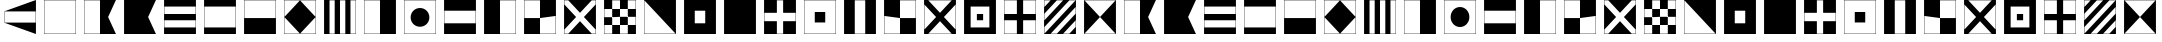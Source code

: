 SplineFontDB: 3.0
FontName: CodifiedMaritimeSignalFlagsBW-Regular
FullName: CodifiedMaritimeSignalFlagsBW
FamilyName: CodifiedMaritimeSignalFlagsBW
Weight: Regular
Copyright: Copyright (c) 2017, Guillermo Robles. Licensed under the SIL Open Font License, version 1.1
UComments: "2017-8-8: Created with FontForge (http://fontforge.org)"
Version: 0.1
ItalicAngle: 0
UnderlinePosition: -51
UnderlineWidth: 25
Ascent: 410
Descent: 102
InvalidEm: 0
LayerCount: 2
Layer: 0 0 "Back" 1
Layer: 1 0 "Fore" 0
XUID: [1021 514 -681402365 12256942]
StyleMap: 0x0000
FSType: 0
OS2Version: 0
OS2_WeightWidthSlopeOnly: 0
OS2_UseTypoMetrics: 1
CreationTime: 1502190304
ModificationTime: 1503858460
OS2TypoAscent: 0
OS2TypoAOffset: 1
OS2TypoDescent: 0
OS2TypoDOffset: 1
OS2TypoLinegap: 46
OS2WinAscent: 0
OS2WinAOffset: 1
OS2WinDescent: 0
OS2WinDOffset: 1
HheadAscent: 0
HheadAOffset: 1
HheadDescent: 0
HheadDOffset: 1
OS2Vendor: 'PfEd'
MarkAttachClasses: 1
DEI: 91125
Encoding: ISO8859-1
UnicodeInterp: none
NameList: AGL For New Fonts
DisplaySize: -48
AntiAlias: 1
FitToEm: 0
WinInfo: 0 27 10
BeginPrivate: 0
EndPrivate
BeginChars: 256 55

StartChar: A
Encoding: 65 65 0
Width: 512
VWidth: 0
Flags: H
LayerCount: 2
Fore
SplineSet
52 404 m 1
 460 404 l 1
 360 200 l 1
 460 -4 l 1
 52 -4 l 1
 52 404 l 1
56 400 m 1
 56 0 l 1
 256 0 l 5
 256 400 l 1
 56 400 l 1
EndSplineSet
Validated: 1
EndChar

StartChar: B
Encoding: 66 66 1
Width: 512
VWidth: 0
Flags: HW
LayerCount: 2
Fore
SplineSet
52 404 m 1
 460 404 l 1
 360 200 l 1
 460 -4 l 1
 52 -4 l 1
 52 404 l 1
EndSplineSet
Validated: 1
EndChar

StartChar: C
Encoding: 67 67 2
Width: 512
VWidth: 0
Flags: HW
LayerCount: 2
Fore
SplineSet
52 404 m 1
 460 404 l 1
 460 -4 l 1
 52 -4 l 1
 52 404 l 1
56 160 m 1
 56 80 l 1
 456 80 l 1
 456 160 l 1
 56 160 l 1
56 240 m 1
 456 240 l 1
 456 320 l 1
 56 320 l 1
 56 240 l 1
EndSplineSet
Validated: 1
EndChar

StartChar: D
Encoding: 68 68 3
Width: 512
VWidth: 0
Flags: HW
LayerCount: 2
Fore
SplineSet
52 404 m 1
 460 404 l 1
 460 -4 l 1
 52 -4 l 1
 52 404 l 1
56 320 m 1
 56 240 56 160 56 80 c 1
 189 80 323 80 456 80 c 1
 456 320 l 1
 323 320 189 320 56 320 c 1
EndSplineSet
Validated: 1
EndChar

StartChar: E
Encoding: 69 69 4
Width: 512
VWidth: 0
Flags: HW
LayerCount: 2
Fore
SplineSet
52 404 m 1
 460 404 l 1
 460 -4 l 1
 52 -4 l 1
 52 404 l 1
56 400 m 1
 56 200 l 1
 456 200 l 1
 456 400 l 1
 56 400 l 1
EndSplineSet
Validated: 1
EndChar

StartChar: F
Encoding: 70 70 5
Width: 512
VWidth: 0
Flags: HW
LayerCount: 2
Fore
SplineSet
256 400 m 1
 456 200 l 1
 256 0 l 1
 56 200 l 1
 256 400 l 1
52 404 m 1
 460 404 l 1
 460 -4 l 1
 52 -4 l 1
 52 404 l 1
56 400 m 1
 56 200 l 1
 56 0 l 1
 256 0 l 1
 456 0 l 1
 456 200 l 1
 456 400 l 1
 256 400 l 1
 56 400 l 1
EndSplineSet
Validated: 5
EndChar

StartChar: G
Encoding: 71 71 6
Width: 512
VWidth: 0
Flags: HW
LayerCount: 2
Fore
SplineSet
122 400 m 1
 122 0 l 1
 188 0 l 1
 188 400 l 1
 122 400 l 1
52 404 m 1
 460 404 l 1
 460 -4 l 1
 52 -4 l 1
 52 404 l 1
256 0 m 1
 324 0 l 1
 324 400 l 1
 256 400 l 1
 256 0 l 1
390 0 m 1
 456 0 l 1
 456 400 l 1
 390 400 l 1
 390 0 l 1
EndSplineSet
Validated: 1
EndChar

StartChar: H
Encoding: 72 72 7
Width: 512
VWidth: 0
Flags: HW
LayerCount: 2
Fore
SplineSet
52 404 m 1
 460 404 l 5
 460 -4 l 5
 52 -4 l 1
 52 404 l 1
56 400 m 1
 56 0 l 1
 256 0 l 1
 256 400 l 1
 56 400 l 1
EndSplineSet
Validated: 1
EndChar

StartChar: I
Encoding: 73 73 8
Width: 512
VWidth: 0
Flags: HW
HStem: -4 4<56 456> 400 4<56 456>
VStem: 52 4<0 400> 456 4<0 400>
LayerCount: 2
Fore
SplineSet
136 200 m 0
 136 267 189 320 256 320 c 0
 323 320 376 267 376 200 c 0
 376 133 323 80 256 80 c 0
 189 80 136 133 136 200 c 0
52 404 m 1
 460 404 l 1
 460 -4 l 1
 52 -4 l 1
 52 404 l 1
56 400 m 1
 56 320 l 1
 56 280 l 1
 56 120 l 1
 56 80 l 1
 56 0 l 1
 136 0 l 1
 176 0 l 1
 336 0 l 1
 376 0 l 1
 456 0 l 1
 456 80 l 1
 456 120 l 1
 456 280 l 1
 456 320 l 1
 456 400 l 1
 376 400 l 1
 336 400 l 1
 176 400 l 1
 136 400 l 1
 56 400 l 1
EndSplineSet
Validated: 1
EndChar

StartChar: J
Encoding: 74 74 9
Width: 512
VWidth: 0
Flags: HW
LayerCount: 2
Fore
SplineSet
52 404 m 1
 460 404 l 1
 460 -4 l 1
 52 -4 l 1
 52 404 l 1
56 267 m 1
 56 133 l 1
 456 133 l 1
 456 267 l 1
 323 267 189 267 56 267 c 1
EndSplineSet
Validated: 1
EndChar

StartChar: K
Encoding: 75 75 10
Width: 512
VWidth: 0
Flags: HW
HStem: -4 4<256 456> 400 4<256 456>
VStem: 52 204<0 400> 456 4<0 400>
LayerCount: 2
Fore
SplineSet
52 404 m 1
 460 404 l 1
 460 -4 l 1
 256 -4 l 1
 52 -4 l 1
 52 404 l 1
256 0 m 1
 389 0 323 0 456 0 c 1
 456 400 l 1
 256 400 l 1
 256 0 l 1
EndSplineSet
Validated: 1
EndChar

StartChar: L
Encoding: 76 76 11
Width: 512
VWidth: 0
Flags: HW
LayerCount: 2
Fore
SplineSet
52 404 m 1
 460 404 l 1
 460 -4 l 1
 52 -4 l 1
 52 404 l 1
256 0 m 1
 456 0 l 1
 456 200 l 1
 256 200 l 1
 256 400 l 1
 56 400 l 1
 56 200 l 1
 256 200 l 1
 256 0 l 1
EndSplineSet
Validated: 5
EndChar

StartChar: M
Encoding: 77 77 12
Width: 512
VWidth: 0
Flags: HW
LayerCount: 2
Fore
SplineSet
52 404 m 1
 460 404 l 1
 460 -4 l 1
 52 -4 l 1
 52 404 l 1
56 400 m 1
 56 350 l 1
 206 200 l 1
 56 50 l 1
 56 0 l 1
 106 0 l 1
 256 150 l 1
 406 0 l 1
 456 0 l 1
 456 50 l 1
 306 200 l 1
 456 350 l 1
 456 400 l 1
 406 400 l 1
 256 250 l 1
 106 400 l 1
 56 400 l 1
EndSplineSet
Validated: 1
EndChar

StartChar: N
Encoding: 78 78 13
Width: 512
VWidth: 0
Flags: HW
LayerCount: 2
Fore
SplineSet
256 200 m 1
 256 100 l 1
 356 100 l 1
 356 200 l 1
 256 200 l 1
156 300 m 1
 156 200 l 1
 256 200 l 1
 256 300 l 1
 156 300 l 1
52 404 m 1
 460 404 l 1
 460 -4 l 1
 52 -4 l 1
 52 404 l 1
156 300 m 1
 56 300 l 1
 56 200 l 1
 156 200 l 1
 156 100 l 1
 56 100 l 1
 56 0 l 1
 156 0 l 1
 156 100 l 1
 256 100 l 1
 256 0 l 1
 356 0 l 1
 356 100 l 1
 456 100 l 1
 456 200 l 1
 356 200 l 1
 356 300 l 1
 456 300 l 1
 456 400 l 1
 356 400 l 1
 356 300 l 1
 256 300 l 1
 256 400 l 1
 156 400 l 1
 156 300 l 1
EndSplineSet
Validated: 5
EndChar

StartChar: O
Encoding: 79 79 14
Width: 512
VWidth: 0
Flags: HW
HStem: -4 4<56 456> 400 4<56 456>
VStem: 52 4<0 400> 456 4<0 400>
LayerCount: 2
Fore
SplineSet
52 404 m 1
 460 404 l 1
 460 -4 l 1
 52 -4 l 1
 52 404 l 1
56 400 m 5
 56 0 l 1
 456 0 l 5
 56 400 l 5
EndSplineSet
Validated: 1
EndChar

StartChar: P
Encoding: 80 80 15
Width: 512
VWidth: 0
Flags: HW
LayerCount: 2
Fore
SplineSet
52 404 m 1
 460 404 l 1
 460 -4 l 1
 52 -4 l 1
 52 404 l 1
189 267 m 5
 189 133 l 5
 323 133 l 5
 323 267 l 5
 189 267 l 5
EndSplineSet
Validated: 1
EndChar

StartChar: Q
Encoding: 81 81 16
Width: 512
VWidth: 0
Flags: HW
LayerCount: 2
Fore
SplineSet
52 404 m 1
 460 404 l 1
 460 -4 l 1
 52 -4 l 1
 52 404 l 1
EndSplineSet
EndChar

StartChar: R
Encoding: 82 82 17
Width: 512
VWidth: 0
Flags: HW
LayerCount: 2
Fore
SplineSet
52 404 m 1
 460 404 l 1
 460 -4 l 1
 52 -4 l 1
 52 404 l 1
216 240 m 1
 56 240 l 1
 56 160 l 1
 216 160 l 1
 216 0 l 1
 296 0 l 1
 296 160 l 5
 456 160 l 1
 456 240 l 1
 296 240 l 1
 296 400 l 1
 216 400 l 1
 216 240 l 1
EndSplineSet
Validated: 1
EndChar

StartChar: S
Encoding: 83 83 18
Width: 512
VWidth: 0
Flags: HW
LayerCount: 2
Fore
SplineSet
189 267 m 1
 323 267 l 1
 323 133 l 1
 189 133 l 1
 189 267 l 1
52 404 m 1
 460 404 l 1
 460 -4 l 1
 52 -4 l 1
 52 404 l 1
56 400 m 1
 56 0 l 1
 456 0 l 1
 456 400 l 1
 56 400 l 1
EndSplineSet
Validated: 1
EndChar

StartChar: T
Encoding: 84 84 19
Width: 512
VWidth: 0
Flags: HW
HStem: -4 4<56 456> 400 4<56 456>
VStem: 52 4<0 400> 456 4<0 400>
LayerCount: 2
Fore
SplineSet
52 404 m 1
 460 404 l 1
 460 -4 l 1
 52 -4 l 1
 52 404 l 1
189 400 m 1
 189 0 l 5
 323 0 l 1
 323 400 l 1
 189 400 l 1
EndSplineSet
Validated: 1
EndChar

StartChar: U
Encoding: 85 85 20
Width: 512
VWidth: 0
Flags: HW
LayerCount: 2
Fore
SplineSet
52 404 m 1
 460 404 l 1
 460 -4 l 1
 52 -4 l 1
 52 404 l 1
256 200 m 1
 56 200 l 1
 56 0 l 1
 256 0 l 1
 256 200 l 1
 456 200 l 1
 456 400 l 1
 256 400 l 1
 256 200 l 1
EndSplineSet
Validated: 5
EndChar

StartChar: V
Encoding: 86 86 21
Width: 512
VWidth: 0
Flags: HW
LayerCount: 2
Fore
SplineSet
52 404 m 1
 460 404 l 1
 460 -4 l 1
 52 -4 l 1
 52 404 l 1
456 350 m 1
 306 200 l 1
 456 50 l 1
 456 150 456 250 456 350 c 1
406 400 m 1
 306 400 206 400 106 400 c 1
 256 250 l 1
 406 400 l 1
206 200 m 1
 56 350 l 1
 56 250 56 150 56 50 c 1
 206 200 l 1
256 150 m 1
 106 0 l 1
 206 0 306 0 406 0 c 1
 256 150 l 1
EndSplineSet
Validated: 1
EndChar

StartChar: W
Encoding: 87 87 22
Width: 512
VWidth: 0
Flags: HW
LayerCount: 2
Fore
SplineSet
216 240 m 1
 296 240 l 1
 296 160 l 5
 216 160 l 1
 216 240 l 1
52 404 m 1
 460 404 l 1
 460 -4 l 1
 52 -4 l 1
 52 404 l 1
136 320 m 1
 136 80 l 1
 376 80 l 1
 376 320 l 1
 136 320 l 1
EndSplineSet
Validated: 1
EndChar

StartChar: X
Encoding: 88 88 23
Width: 512
VWidth: 0
Flags: HW
LayerCount: 2
Fore
SplineSet
56 400 m 1
 56 240 l 1
 216 240 l 1
 216 400 l 1
 56 400 l 1
52 404 m 1
 460 404 l 1
 460 -4 l 1
 52 -4 l 1
 52 404 l 1
296 0 m 1
 456 0 l 1
 456 160 l 1
 296 160 l 1
 296 0 l 1
216 0 m 1
 216 160 l 1
 56 160 l 1
 56 0 l 1
 216 0 l 1
456 240 m 1
 456 400 l 1
 296 400 l 1
 296 240 l 1
 456 240 l 1
EndSplineSet
Validated: 1
EndChar

StartChar: Y
Encoding: 89 89 24
Width: 512
VWidth: 0
Flags: HW
LayerCount: 2
Fore
SplineSet
56 320 m 1
 136 400 l 1
 56 400 l 1
 56 320 l 1
56 160 m 1
 296 400 l 1
 216 400 l 1
 56 240 l 1
 56 160 l 1
56 80 m 1
 56 0 l 1
 456 400 l 1
 376 400 l 1
 56 80 l 1
52 404 m 1
 460 404 l 1
 460 -4 l 1
 52 -4 l 1
 52 404 l 1
456 160 m 1
 296 0 l 1
 376 0 l 1
 456 80 l 1
 456 160 l 1
456 240 m 1
 456 320 l 1
 136 0 l 1
 216 0 l 1
 456 240 l 1
EndSplineSet
Validated: 1
EndChar

StartChar: Z
Encoding: 90 90 25
Width: 512
VWidth: 0
Flags: HW
LayerCount: 2
Fore
SplineSet
52 404 m 1
 460 404 l 1
 460 -4 l 1
 52 -4 l 1
 52 404 l 1
56 400 m 1
 256 200 l 1
 56 0 l 1
 456 0 l 1
 256 200 l 1
 456 400 l 1
 56 400 l 1
EndSplineSet
Validated: 5
EndChar

StartChar: a
Encoding: 97 97 26
Width: 512
VWidth: 0
Flags: HW
LayerCount: 2
Fore
SplineSet
52 404 m 1
 460 404 l 1
 360 200 l 1
 460 -4 l 1
 52 -4 l 1
 52 404 l 1
56 400 m 1
 56 0 l 1
 256 0 l 5
 256 400 l 1
 56 400 l 1
EndSplineSet
Validated: 1
EndChar

StartChar: b
Encoding: 98 98 27
Width: 512
VWidth: 0
Flags: HW
LayerCount: 2
Fore
SplineSet
52 404 m 1
 460 404 l 1
 360 200 l 1
 460 -4 l 1
 52 -4 l 1
 52 404 l 1
EndSplineSet
Validated: 1
EndChar

StartChar: c
Encoding: 99 99 28
Width: 512
VWidth: 0
Flags: HW
LayerCount: 2
Fore
SplineSet
52 404 m 1
 460 404 l 1
 460 -4 l 1
 52 -4 l 1
 52 404 l 1
56 160 m 1
 56 80 l 1
 456 80 l 1
 456 160 l 1
 56 160 l 1
56 240 m 1
 456 240 l 1
 456 320 l 1
 56 320 l 1
 56 240 l 1
EndSplineSet
Validated: 1
EndChar

StartChar: d
Encoding: 100 100 29
Width: 512
VWidth: 0
Flags: HW
LayerCount: 2
Fore
SplineSet
52 404 m 1
 460 404 l 1
 460 -4 l 1
 52 -4 l 1
 52 404 l 1
56 320 m 1
 56 240 56 160 56 80 c 1
 189 80 323 80 456 80 c 1
 456 320 l 1
 323 320 189 320 56 320 c 1
EndSplineSet
Validated: 1
EndChar

StartChar: e
Encoding: 101 101 30
Width: 512
VWidth: 0
Flags: HW
LayerCount: 2
Fore
SplineSet
52 404 m 1
 460 404 l 1
 460 -4 l 1
 52 -4 l 1
 52 404 l 1
56 400 m 1
 56 200 l 1
 456 200 l 1
 456 400 l 1
 56 400 l 1
EndSplineSet
Validated: 1
EndChar

StartChar: f
Encoding: 102 102 31
Width: 512
VWidth: 0
Flags: HW
LayerCount: 2
Fore
SplineSet
256 400 m 1
 456 200 l 1
 256 0 l 1
 56 200 l 1
 256 400 l 1
52 404 m 1
 460 404 l 1
 460 -4 l 1
 52 -4 l 1
 52 404 l 1
56 400 m 1
 56 200 l 1
 56 0 l 1
 256 0 l 1
 456 0 l 1
 456 200 l 1
 456 400 l 1
 256 400 l 1
 56 400 l 1
EndSplineSet
Validated: 5
EndChar

StartChar: g
Encoding: 103 103 32
Width: 512
VWidth: 0
Flags: HW
LayerCount: 2
Fore
SplineSet
122 400 m 1
 122 0 l 1
 188 0 l 1
 188 400 l 1
 122 400 l 1
52 404 m 1
 460 404 l 1
 460 -4 l 1
 52 -4 l 1
 52 404 l 1
256 0 m 1
 324 0 l 1
 324 400 l 1
 256 400 l 1
 256 0 l 1
390 0 m 1
 456 0 l 1
 456 400 l 1
 390 400 l 1
 390 0 l 1
EndSplineSet
Validated: 1
EndChar

StartChar: h
Encoding: 104 104 33
Width: 512
VWidth: 0
Flags: HW
LayerCount: 2
Fore
SplineSet
52 404 m 1
 460 404 l 5
 460 -4 l 5
 52 -4 l 1
 52 404 l 1
56 400 m 1
 56 0 l 1
 256 0 l 1
 256 400 l 1
 56 400 l 1
EndSplineSet
Validated: 1
EndChar

StartChar: i
Encoding: 105 105 34
Width: 512
VWidth: 0
Flags: W
HStem: -4 4<56 456> 400 4<56 456>
VStem: 52 4<0 400> 456 4<0 400>
LayerCount: 2
Fore
SplineSet
136 200 m 0
 136 267 189 320 256 320 c 0
 323 320 376 267 376 200 c 0
 376 133 323 80 256 80 c 0
 189 80 136 133 136 200 c 0
52 404 m 1
 460 404 l 1
 460 -4 l 1
 52 -4 l 1
 52 404 l 1
56 400 m 1
 56 320 l 1
 56 280 l 1
 56 120 l 1
 56 80 l 1
 56 0 l 1
 136 0 l 1
 176 0 l 1
 336 0 l 1
 376 0 l 1
 456 0 l 1
 456 80 l 1
 456 120 l 1
 456 280 l 1
 456 320 l 1
 456 400 l 1
 376 400 l 1
 336 400 l 1
 176 400 l 1
 136 400 l 1
 56 400 l 1
EndSplineSet
Validated: 1
EndChar

StartChar: j
Encoding: 106 106 35
Width: 512
VWidth: 0
Flags: HW
LayerCount: 2
Fore
SplineSet
52 404 m 1
 460 404 l 1
 460 -4 l 1
 52 -4 l 1
 52 404 l 1
56 267 m 1
 56 133 l 1
 456 133 l 1
 456 267 l 1
 323 267 189 267 56 267 c 1
EndSplineSet
Validated: 1
EndChar

StartChar: k
Encoding: 107 107 36
Width: 512
VWidth: 0
Flags: W
HStem: -4 4<256 456> 400 4<256 456>
VStem: 52 204<0 400> 456 4<0 400>
LayerCount: 2
Fore
SplineSet
52 404 m 1
 460 404 l 1
 460 -4 l 1
 256 -4 l 1
 52 -4 l 1
 52 404 l 1
256 0 m 1
 389 0 323 0 456 0 c 1
 456 400 l 1
 256 400 l 1
 256 0 l 1
EndSplineSet
Validated: 1
EndChar

StartChar: l
Encoding: 108 108 37
Width: 512
VWidth: 0
Flags: HW
LayerCount: 2
Fore
SplineSet
52 404 m 1
 460 404 l 1
 460 -4 l 1
 52 -4 l 1
 52 404 l 1
256 0 m 1
 456 0 l 1
 456 200 l 1
 256 200 l 1
 256 400 l 1
 56 400 l 1
 56 200 l 1
 256 200 l 1
 256 0 l 1
EndSplineSet
Validated: 5
EndChar

StartChar: m
Encoding: 109 109 38
Width: 512
VWidth: 0
Flags: HW
LayerCount: 2
Fore
SplineSet
52 404 m 1
 460 404 l 1
 460 -4 l 1
 52 -4 l 1
 52 404 l 1
56 400 m 1
 56 350 l 1
 206 200 l 1
 56 50 l 1
 56 0 l 1
 106 0 l 1
 256 150 l 1
 406 0 l 1
 456 0 l 1
 456 50 l 1
 306 200 l 1
 456 350 l 1
 456 400 l 1
 406 400 l 1
 256 250 l 1
 106 400 l 1
 56 400 l 1
EndSplineSet
Validated: 1
EndChar

StartChar: n
Encoding: 110 110 39
Width: 512
VWidth: 0
Flags: HW
LayerCount: 2
Fore
SplineSet
256 200 m 1
 256 100 l 1
 356 100 l 1
 356 200 l 1
 256 200 l 1
156 300 m 1
 156 200 l 1
 256 200 l 1
 256 300 l 1
 156 300 l 1
52 404 m 1
 460 404 l 1
 460 -4 l 1
 52 -4 l 1
 52 404 l 1
156 300 m 1
 56 300 l 1
 56 200 l 1
 156 200 l 1
 156 100 l 1
 56 100 l 1
 56 0 l 1
 156 0 l 1
 156 100 l 1
 256 100 l 1
 256 0 l 1
 356 0 l 1
 356 100 l 1
 456 100 l 1
 456 200 l 1
 356 200 l 1
 356 300 l 1
 456 300 l 1
 456 400 l 1
 356 400 l 1
 356 300 l 1
 256 300 l 1
 256 400 l 1
 156 400 l 1
 156 300 l 1
EndSplineSet
Validated: 5
EndChar

StartChar: o
Encoding: 111 111 40
Width: 512
VWidth: 0
Flags: W
HStem: -4 4<56 456> 400 4<56 456>
VStem: 52 4<0 400> 456 4<0 400>
LayerCount: 2
Fore
SplineSet
52 404 m 1
 460 404 l 1
 460 -4 l 1
 52 -4 l 1
 52 404 l 1
56 400 m 5
 56 0 l 1
 456 0 l 5
 56 400 l 5
EndSplineSet
Validated: 1
EndChar

StartChar: p
Encoding: 112 112 41
Width: 512
VWidth: 0
Flags: HW
LayerCount: 2
Fore
SplineSet
52 404 m 1
 460 404 l 1
 460 -4 l 1
 52 -4 l 1
 52 404 l 1
189 267 m 5
 189 133 l 5
 323 133 l 5
 323 267 l 5
 189 267 l 5
EndSplineSet
Validated: 1
EndChar

StartChar: q
Encoding: 113 113 42
Width: 512
VWidth: 0
Flags: HW
LayerCount: 2
Fore
SplineSet
52 404 m 1
 460 404 l 1
 460 -4 l 1
 52 -4 l 1
 52 404 l 1
EndSplineSet
EndChar

StartChar: r
Encoding: 114 114 43
Width: 512
VWidth: 0
Flags: HW
LayerCount: 2
Fore
SplineSet
52 404 m 1
 460 404 l 1
 460 -4 l 1
 52 -4 l 1
 52 404 l 1
216 240 m 1
 56 240 l 1
 56 160 l 1
 216 160 l 1
 216 0 l 1
 296 0 l 1
 296 160 l 5
 456 160 l 1
 456 240 l 1
 296 240 l 1
 296 400 l 1
 216 400 l 1
 216 240 l 1
EndSplineSet
Validated: 1
EndChar

StartChar: s
Encoding: 115 115 44
Width: 512
VWidth: 0
Flags: HW
LayerCount: 2
Fore
SplineSet
189 267 m 1
 323 267 l 1
 323 133 l 1
 189 133 l 1
 189 267 l 1
52 404 m 1
 460 404 l 1
 460 -4 l 1
 52 -4 l 1
 52 404 l 1
56 400 m 1
 56 0 l 1
 456 0 l 1
 456 400 l 1
 56 400 l 1
EndSplineSet
Validated: 1
EndChar

StartChar: t
Encoding: 116 116 45
Width: 512
VWidth: 0
Flags: W
HStem: -4 4<56 456> 400 4<56 456>
VStem: 52 4<0 400> 456 4<0 400>
LayerCount: 2
Fore
SplineSet
52 404 m 1
 460 404 l 1
 460 -4 l 1
 52 -4 l 1
 52 404 l 1
189 400 m 1
 189 0 l 5
 323 0 l 1
 323 400 l 1
 189 400 l 1
EndSplineSet
Validated: 1
EndChar

StartChar: u
Encoding: 117 117 46
Width: 512
VWidth: 0
Flags: HW
LayerCount: 2
Fore
SplineSet
52 404 m 1
 460 404 l 1
 460 -4 l 1
 52 -4 l 1
 52 404 l 1
256 200 m 1
 56 200 l 1
 56 0 l 1
 256 0 l 1
 256 200 l 1
 456 200 l 1
 456 400 l 1
 256 400 l 1
 256 200 l 1
EndSplineSet
Validated: 5
EndChar

StartChar: v
Encoding: 118 118 47
Width: 512
VWidth: 0
Flags: HW
LayerCount: 2
Fore
SplineSet
52 404 m 1
 460 404 l 1
 460 -4 l 1
 52 -4 l 1
 52 404 l 1
456 350 m 1
 306 200 l 1
 456 50 l 1
 456 150 456 250 456 350 c 1
406 400 m 1
 306 400 206 400 106 400 c 1
 256 250 l 1
 406 400 l 1
206 200 m 1
 56 350 l 1
 56 250 56 150 56 50 c 1
 206 200 l 1
256 150 m 1
 106 0 l 1
 206 0 306 0 406 0 c 1
 256 150 l 1
EndSplineSet
Validated: 1
EndChar

StartChar: w
Encoding: 119 119 48
Width: 512
VWidth: 0
Flags: HW
LayerCount: 2
Fore
SplineSet
216 240 m 1
 296 240 l 1
 296 160 l 5
 216 160 l 1
 216 240 l 1
52 404 m 1
 460 404 l 1
 460 -4 l 1
 52 -4 l 1
 52 404 l 1
136 320 m 1
 136 80 l 1
 376 80 l 1
 376 320 l 1
 136 320 l 1
EndSplineSet
Validated: 1
EndChar

StartChar: x
Encoding: 120 120 49
Width: 512
VWidth: 0
Flags: HW
LayerCount: 2
Fore
SplineSet
56 400 m 1
 56 240 l 1
 216 240 l 1
 216 400 l 1
 56 400 l 1
52 404 m 1
 460 404 l 1
 460 -4 l 1
 52 -4 l 1
 52 404 l 1
296 0 m 1
 456 0 l 1
 456 160 l 1
 296 160 l 1
 296 0 l 1
216 0 m 1
 216 160 l 1
 56 160 l 1
 56 0 l 1
 216 0 l 1
456 240 m 1
 456 400 l 1
 296 400 l 1
 296 240 l 1
 456 240 l 1
EndSplineSet
Validated: 1
EndChar

StartChar: y
Encoding: 121 121 50
Width: 512
VWidth: 0
Flags: HW
LayerCount: 2
Fore
SplineSet
56 320 m 1
 136 400 l 1
 56 400 l 1
 56 320 l 1
56 160 m 1
 296 400 l 1
 216 400 l 1
 56 240 l 1
 56 160 l 1
56 80 m 1
 56 0 l 1
 456 400 l 1
 376 400 l 1
 56 80 l 1
52 404 m 1
 460 404 l 1
 460 -4 l 1
 52 -4 l 1
 52 404 l 1
456 160 m 1
 296 0 l 1
 376 0 l 1
 456 80 l 1
 456 160 l 1
456 240 m 1
 456 320 l 1
 136 0 l 1
 216 0 l 1
 456 240 l 1
EndSplineSet
Validated: 1
EndChar

StartChar: z
Encoding: 122 122 51
Width: 512
VWidth: 0
Flags: HW
LayerCount: 2
Fore
SplineSet
52 404 m 1
 460 404 l 1
 460 -4 l 1
 52 -4 l 1
 52 404 l 1
56 400 m 1
 256 200 l 1
 56 0 l 1
 456 0 l 1
 256 200 l 1
 456 400 l 1
 56 400 l 1
EndSplineSet
Validated: 5
EndChar

StartChar: space
Encoding: 32 32 52
Width: 512
VWidth: 0
Flags: H
LayerCount: 2
Fore
SplineSet
256 200 m 1053
EndSplineSet
Validated: 1
Comment: "To prevent +ACIA-unexistant glyph+ACIA squares, I have to add this glyph, even if its render is nothing"
EndChar

StartChar: period
Encoding: 46 46 53
Width: 512
VWidth: 0
Flags: HW
LayerCount: 2
Fore
SplineSet
52 404 m 1
 460 404 l 1
 460 -4 l 1
 52 -4 l 5
 52 404 l 1
56 400 m 1
 56 0 l 1
 456 0 l 1
 456 400 l 1
 56 400 l 1
EndSplineSet
EndChar

StartChar: comma
Encoding: 44 44 54
Width: 512
VWidth: 0
Flags: HWO
LayerCount: 2
Fore
SplineSet
52 267 m 1
 460 404 l 1
 460 -4 l 1
 52 133 l 1
 52 267 l 1
56 267 m 1
 56 133 l 1
 456 133 l 1
 456 267 l 1
 323 267 189 267 56 267 c 1
EndSplineSet
EndChar
EndChars
EndSplineFont
